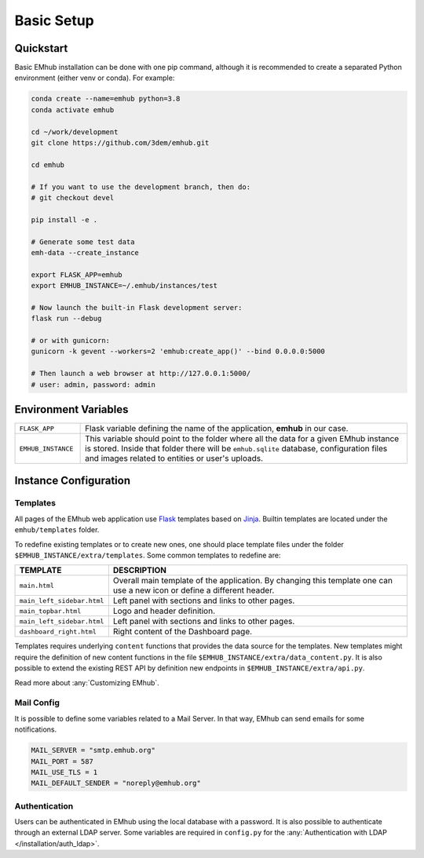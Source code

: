 
Basic Setup
===========


Quickstart
----------

Basic EMhub installation can be done with one pip command, although it is recommended to create a separated
Python environment (either venv or conda). For example:

.. code-block:: bash

    conda create --name=emhub python=3.8
    conda activate emhub

    cd ~/work/development
    git clone https://github.com/3dem/emhub.git

    cd emhub

    # If you want to use the development branch, then do:
    # git checkout devel

    pip install -e .

    # Generate some test data
    emh-data --create_instance

    export FLASK_APP=emhub
    export EMHUB_INSTANCE=~/.emhub/instances/test

    # Now launch the built-in Flask development server:
    flask run --debug

    # or with gunicorn:
    gunicorn -k gevent --workers=2 'emhub:create_app()' --bind 0.0.0.0:5000

    # Then launch a web browser at http://127.0.0.1:5000/
    # user: admin, password: admin


Environment Variables
---------------------

.. csv-table::
   :widths: 10, 50

   "``FLASK_APP``", "Flask variable defining the name of the application, **emhub** in our case."
   "``EMHUB_INSTANCE``", "This variable should point to the folder where all the data for a given EMhub instance is stored. Inside that folder there will be ``emhub.sqlite`` database, configuration files and images related to entities or user's uploads. "


Instance Configuration
----------------------

Templates
~~~~~~~~~

All pages of the EMhub web application use `Flask <https://flask.palletsprojects.com/en/2.3.x/>`_ templates based on
`Jinja <https://jinja.palletsprojects.com/en/3.1.x/>`_. Builtin templates are located under the ``emhub/templates`` folder.

To redefine existing templates or to create new ones, one should place template files under the folder ``$EMHUB_INSTANCE/extra/templates``.
Some common templates to redefine are:


.. csv-table::
   :widths: 10, 50

   "**TEMPLATE**", "**DESCRIPTION**"
   "``main.html``", "Overall main template of the application. By changing this template one can use a new icon or define a different header."
   "``main_left_sidebar.html``", "Left panel with sections and links to other pages."
   "``main_topbar.html``", "Logo and header definition."
   "``main_left_sidebar.html``", "Left panel with sections and links to other pages. "
   "``dashboard_right.html``", "Right content of the Dashboard page."

Templates requires underlying ``content`` functions that provides the data source for the templates. New templates might require the definition
of new content functions in the file ``$EMHUB_INSTANCE/extra/data_content.py``. It is also possible to extend the existing REST API by definition
new endpoints in ``$EMHUB_INSTANCE/extra/api.py``.

Read more about :any:`Customizing EMhub`.

Mail Config
~~~~~~~~~~~

It is possible to define some variables related to a Mail Server. In that way,
EMhub can send emails for some notifications.

.. code-block:: python

    MAIL_SERVER = "smtp.emhub.org"
    MAIL_PORT = 587
    MAIL_USE_TLS = 1
    MAIL_DEFAULT_SENDER = "noreply@emhub.org"


Authentication
~~~~~~~~~~~~~~

Users can be authenticated in EMhub using the local database with a password. It is also possible to authenticate through
an external LDAP server. Some variables are required in ``config.py`` for the :any:`Authentication with LDAP </installation/auth_ldap>`.